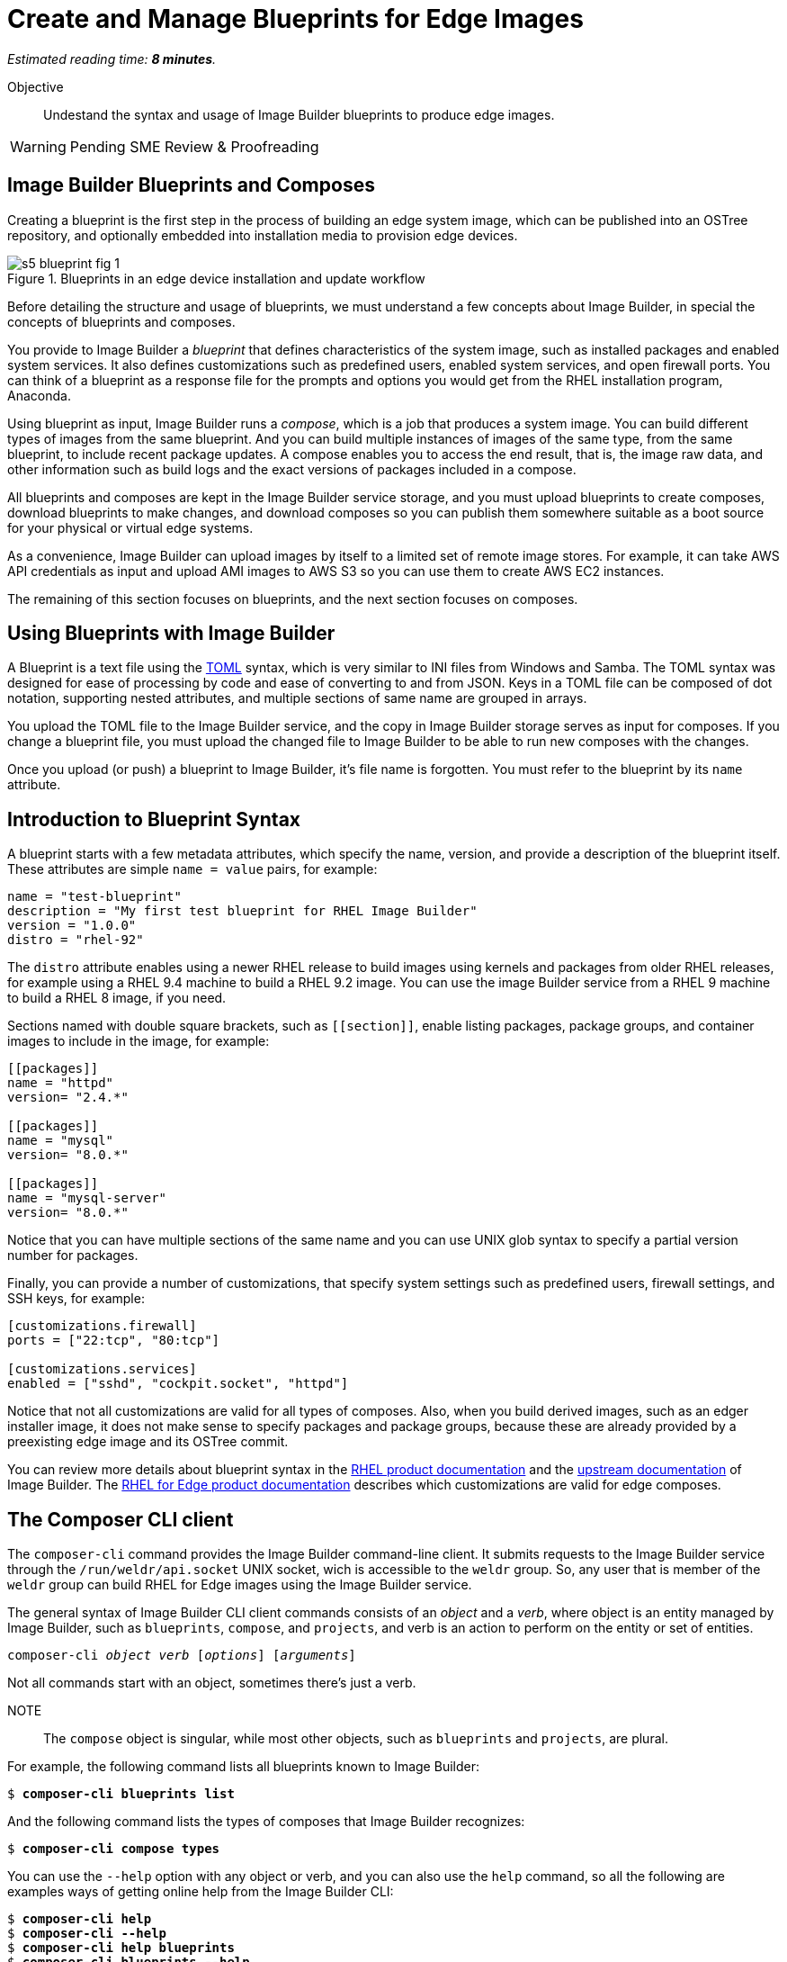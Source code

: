 :time_estimate: 8

= Create and Manage Blueprints for Edge Images

_Estimated reading time: *{time_estimate} minutes*._

Objective::

Undestand the syntax and usage of Image Builder blueprints to produce edge images.

WARNING: Pending SME Review & Proofreading

== Image Builder Blueprints and Composes

Creating a blueprint is the first step in the process of building an edge system image, which can be published into an OSTree repository, and optionally embedded into installation media to provision edge devices.

image::s5-blueprint-fig-1.svg[title="Blueprints in an edge device installation and update workflow"]

Before detailing the structure and usage of blueprints, we must understand a few concepts about Image Builder, in special the concepts of blueprints and composes.

You provide to Image Builder a _blueprint_ that defines characteristics of the system image, such as installed packages and enabled system services. It also defines customizations such as predefined users, enabled system services, and open firewall ports. You can think of a blueprint as a response file for the prompts and options you would get from the RHEL installation program, Anaconda.

Using blueprint as input, Image Builder runs a _compose_, which is a job that produces a system image. You can build different types of images from the same blueprint. And you can build multiple instances of images of the same type, from the same blueprint, to include recent package updates. A compose enables you to access the end result, that is, the image raw data, and other information such as build logs and the exact versions of packages included in a compose.

All blueprints and composes are kept in the Image Builder service storage, and you must upload blueprints to create composes, download blueprints to make changes, and download composes so you can publish them somewhere suitable as a boot source for your physical or virtual edge systems.

As a convenience, Image Builder can upload images by itself to a limited set of remote image stores. For example, it can take AWS API credentials as input and upload AMI images to AWS S3 so you can use them to create AWS EC2 instances.

The remaining of this section focuses on blueprints, and the next section focuses on composes.

== Using Blueprints with Image Builder

A Blueprint is a text file using the https://toml.io/en/[TOML] syntax, which is very similar to INI files from Windows and Samba. The TOML syntax was designed for ease of processing by code and ease of converting to and from JSON. Keys in a TOML file can be composed of dot notation, supporting nested attributes, and multiple sections of same name are grouped in arrays.

You upload the TOML file to the Image Builder service, and the copy in Image Builder storage serves as input for composes. If you change a blueprint file, you must upload the changed file to Image Builder to be able to run new composes with the changes.

Once you upload (or push) a blueprint to Image Builder, it's file name is forgotten. You must refer to the blueprint by its `name` attribute.

== Introduction to Blueprint Syntax

A blueprint starts with a few metadata attributes, which specify the name, version, and provide a description of the blueprint itself. These attributes are simple `name = value` pairs, for example:

[source,subs="verbatim"]
--
name = "test-blueprint"
description = "My first test blueprint for RHEL Image Builder"
version = "1.0.0"
distro = "rhel-92"
--

The `distro` attribute enables using a newer RHEL release to build images using kernels and packages from older RHEL releases, for example using a RHEL 9.4 machine to build a RHEL 9.2 image. You can use the image Builder service from a RHEL 9 machine to build a RHEL 8 image, if you need.

Sections named with double square brackets, such as `+[[section]]+`, enable listing packages, package groups, and container images to include in the image, for example:

[source,subs="verbatim"]
--
[[packages]]
name = "httpd"
version= "2.4.*"

[[packages]]
name = "mysql"
version= "8.0.*"

[[packages]]
name = "mysql-server"
version= "8.0.*"
--

Notice that you can have multiple sections of the same name and you can use UNIX glob syntax to specify a partial version number for packages.

Finally, you can provide a number of customizations, that specify system settings such as predefined users, firewall settings, and SSH keys, for example:

[source,subs="verbatim"]
--
[customizations.firewall]
ports = ["22:tcp", "80:tcp"]

[customizations.services]
enabled = ["sshd", "cockpit.socket", "httpd"]
--

Notice that not all customizations are valid for all types of composes. Also, when you build derived images, such as an edger installer image, it does not make sense to specify packages and package groups, because these are already provided by a preexisting edge image and its OSTree commit.

You can review more details about blueprint syntax in the https://docs.redhat.com/en/documentation/red_hat_enterprise_linux/9/html/composing_a_customized_rhel_system_image/creating-system-images-with-composer-command-line-interface_composing-a-customized-rhel-system-image#composer-blueprint-format_creating-system-images-with-composer-command-line-interface[RHEL product documentation] and the https://osbuild.org/docs/user-guide/blueprint-reference/[upstream documentation] of Image Builder. The https://docs.redhat.com/en/documentation/red_hat_enterprise_linux/9/html/composing_installing_and_managing_rhel_for_edge_images/composing-a-rhel-for-edge-image-using-image-builder-command-line_composing-installing-managing-rhel-for-edge-images#image-customizations_composing-a-rhel-for-edge-image-using-image-builder-command-line[RHEL for Edge product documentation] describes which customizations are valid for edge composes.

== The Composer CLI client

The `composer-cli` command provides the Image Builder command-line client. It submits requests to the Image Builder service through the `/run/weldr/api.socket` UNIX socket, wich is accessible to the `weldr` group. So, any user that is member of the `weldr` group can build RHEL for Edge images using the Image Builder service.

The general syntax of Image Builder CLI client commands consists of an _object_ and a _verb_, where object is an entity managed by Image Builder, such as `blueprints`, `compose`, and `projects`, and verb is an action to perform on the entity or set of entities.

[source,subs="verbatim,quotes"]
--
composer-cli _object_ _verb_ [_options_] [_arguments_]
--

Not all commands start with an object, sometimes there's just a verb.

NOTE:: The `compose` object is singular, while most other objects, such as `blueprints` and `projects`, are plural.

For example, the following command lists all blueprints known to Image Builder:

[source,subs="verbatim,quotes"]
--
$ *composer-cli blueprints list*
--

And the following command lists the types of composes that Image Builder recognizes:

[source,subs="verbatim,quotes"]
--
$ *composer-cli compose types*
--

You can use the `--help` option with any object or verb, and you can also use the `help` command, so all the following are examples ways of getting online help from the Image Builder CLI:

[source,subs="verbatim,quotes"]
--
$ *composer-cli help*
$ *composer-cli --help*
$ *composer-cli help blueprints*
$ *composer-cli blueprints --help*
$ *composer-cli help blueprints list*
$ *composer-cli blueprints list --help*
--

Take your time to study the on-line help of the Image Builder CLI. There are some operations there which are not available from the Cockpit module.

== The Composer Cockpit Module

The Composer Cockpit module provides the Image Builder web user interface. It adds an *Image Builder* item to the left navigation pane of the Cockpit user interface with three tabs:

Blueprints::

Manages blueprints and creates images from blueprints.

Images::

Manages images and access the build logs from creating an image.

Sources::

Manages package repositories used to download RPM packages from RHEL and third-party applications.

.The Composer Cockpit module in the blueprints page.
image::cockpit-image-builder.png[]

Notice that the Image Builder CLI uses the `compose` command to refer to images, while the Image Builder web UI uses the term "image" to refer to composes.

.The Composer Cockpit module in the images page, which lists composes.
image::cockpit-image-builder-images.png[]

Notice that the Image Builder web UI is designed for large monitors and requires wide horizontal resolution, else headings and data may be truncated in the images page.

== Next Steps

Now that you know the Image Builder blueprint syntax and its client tools, you can create, push, and validate a blueprint that you will, later in this course, use to generate images to provision and update edge devices.
